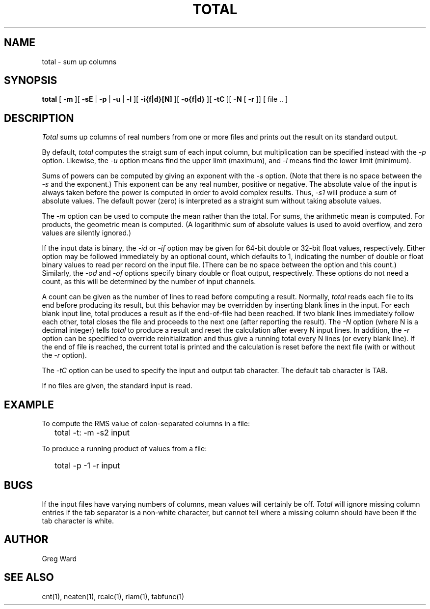 .\" RCSid "$Id: total.1,v 1.7 2007/09/04 17:36:41 greg Exp $"
.TH TOTAL 1 2/3/95 RADIANCE
.SH NAME
total - sum up columns
.SH SYNOPSIS
.B total
[
.B \-m
][
.B \-sE
|
.B \-p
|
.B \-u
|
.B \-l
][
.B \-i{f|d}[N]
][
.B \-o{f|d}
][
.B \-tC
][
.B \-N
[
.B \-r
]]
[
file ..
]
.SH DESCRIPTION
.I Total
sums up columns of real numbers from one or more files
and prints out the result on its standard output.
.PP
By default,
.I total
computes the straigt sum of each input column, but multiplication
can be specified instead with the
.I \-p
option.
Likewise, the
.I \-u
option means find the upper limit (maximum), and
.I \-l
means find the lower limit (minimum).
.PP
Sums of powers can be computed by giving an exponent with the
.I \-s
option.
(Note that there is no space between the 
.I \-s
and the exponent.)
This exponent can be any real number, positive or negative.
The absolute value of the input is always taken before the
power is computed in order to avoid complex results.
Thus,
.I \-s1
will produce a sum of absolute values.
The default power (zero) is interpreted as a straight sum without
taking absolute values.
.PP
The
.I \-m
option can be used to compute the mean rather than the total.
For sums, the arithmetic mean is computed.
For products, the geometric mean is computed.
(A logarithmic sum of absolute values is used to avoid overflow, and 
zero values are silently ignored.)
.PP
If the input data is binary, the
.I \-id
or
.I \-if
option may be given for 64-bit double or 32-bit float values, respectively.
Either option may be followed immediately by an optional
count, which defaults to 1, indicating the number of double or float
binary values to read per record on the input file.
(There can be no space between the option and this count.)\0
Similarly, the
.I \-od
and
.I \-of
options specify binary double or float output, respectively.
These options do not need a count, as this will be determined by the
number of input channels.
.PP
A count can be given as the number of lines to read before
computing a result.
Normally,
.I total
reads each file to its end before producing its result, 
but this behavior may be overridden by inserting blank lines in
the input.
For each blank input line, total produces a result as if the
end-of-file had been reached.
If two blank lines immediately follow each other, total closes
the file and proceeds to the next one (after reporting the result).
The
.I \-N
option (where N is a decimal integer) tells
.I total
to produce a result and reset the calculation after
every N input lines.
In addition, the
.I \-r
option can be specified to override reinitialization and thus
give a running total every N lines (or every blank line).
If the end of file is reached, the current total is printed
and the calculation is reset before the next file (with or without the
.I \-r
option).
.PP
The
.I \-tC
option can be used to specify the input and output tab character.
The default tab character is TAB.
.PP
If no files are given, the standard input is read.
.SH EXAMPLE
To compute the RMS value of colon-separated columns in a file:
.IP "" .2i
total \-t: \-m \-s2 input
.PP
To produce a running product of values from a file:
.IP "" .2i
total \-p \-1 \-r input
.SH BUGS
If the input files have varying numbers of columns, mean values
will certainly be off.
.I Total
will ignore missing column entries if the tab separator is a non-white
character, but cannot tell where a missing column should have been if
the tab character is white.
.SH AUTHOR
Greg Ward
.SH "SEE ALSO"
cnt(1), neaten(1), rcalc(1), rlam(1), tabfunc(1)
